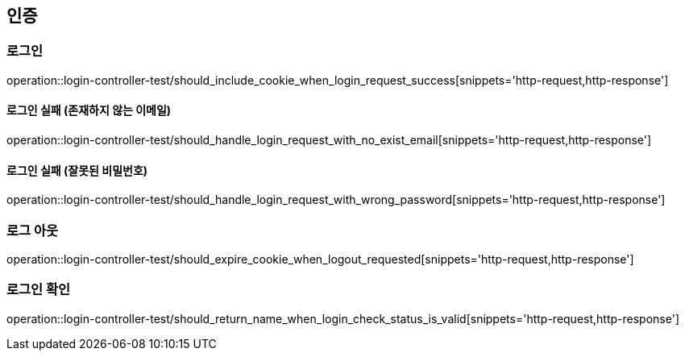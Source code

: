 == 인증

=== 로그인

operation::login-controller-test/should_include_cookie_when_login_request_success[snippets='http-request,http-response']


==== 로그인 실패 (존재하지 않는 이메일)

operation::login-controller-test/should_handle_login_request_with_no_exist_email[snippets='http-request,http-response']

==== 로그인 실패 (잘못된 비밀번호)

operation::login-controller-test/should_handle_login_request_with_wrong_password[snippets='http-request,http-response']

=== 로그 아웃

operation::login-controller-test/should_expire_cookie_when_logout_requested[snippets='http-request,http-response']

=== 로그인 확인

operation::login-controller-test/should_return_name_when_login_check_status_is_valid[snippets='http-request,http-response']

